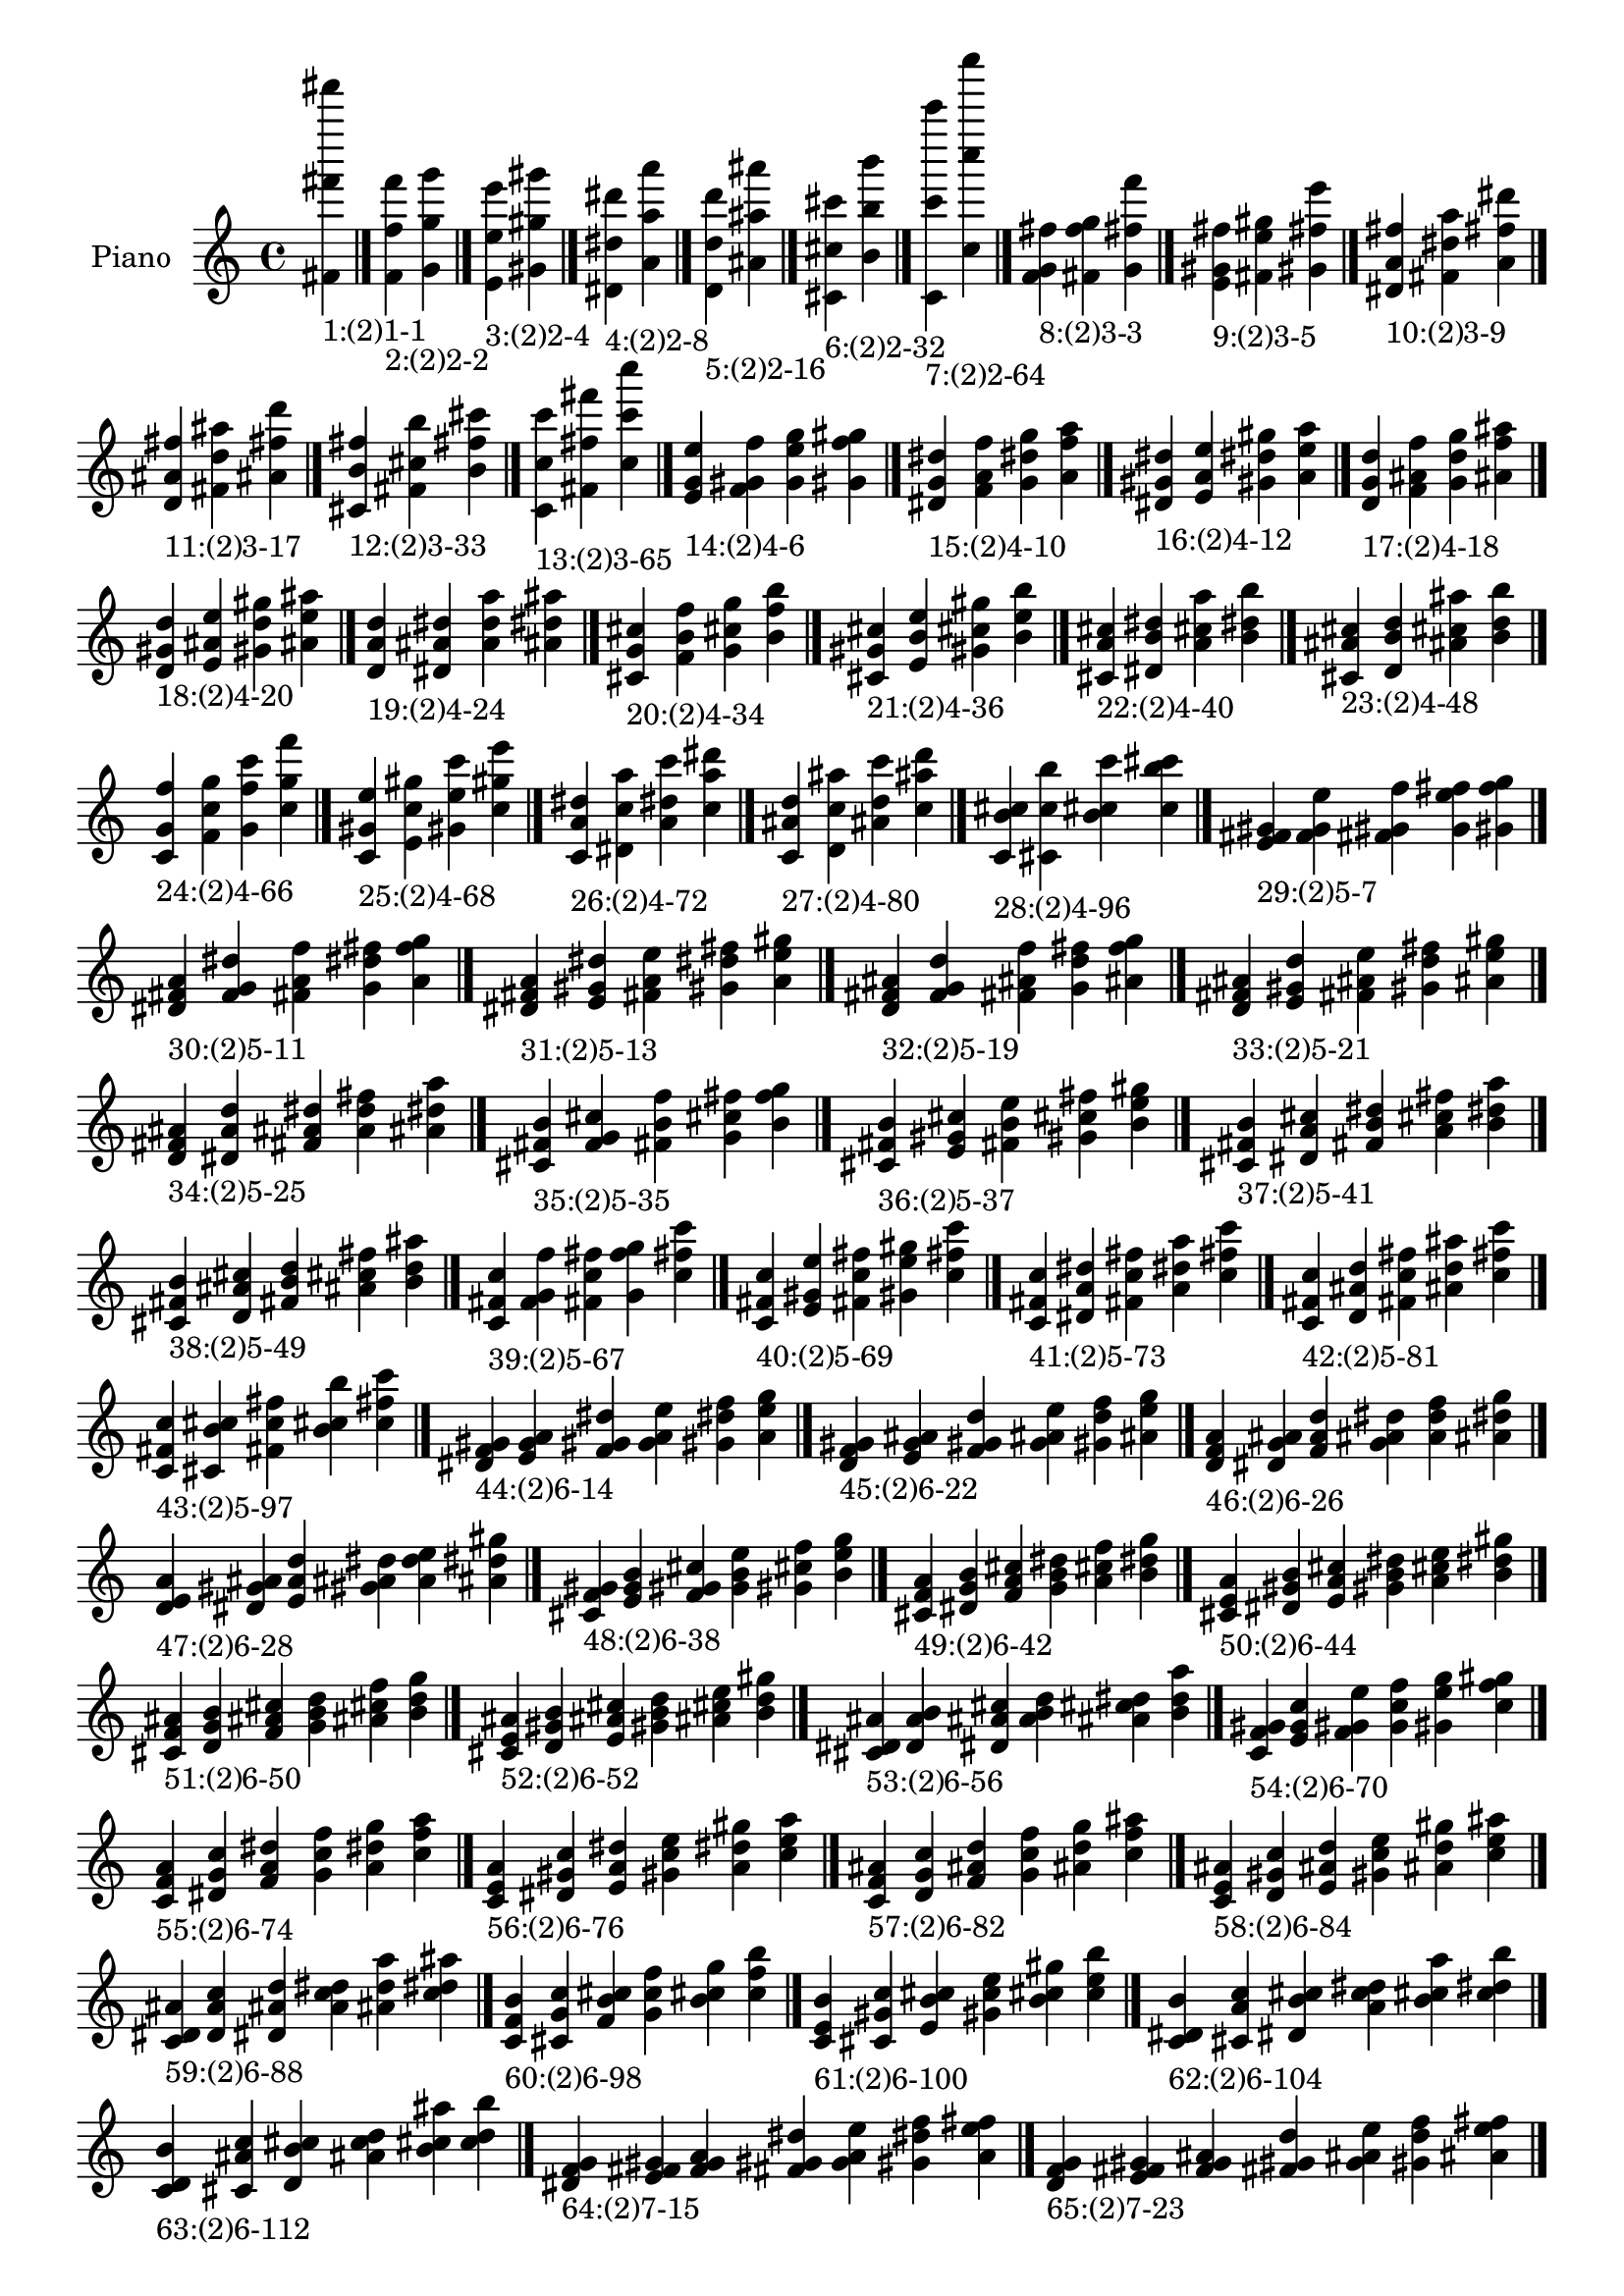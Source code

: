 \version "2.19.0"

\header {
 %% Remove default LilyPond tagline
  tagline = ##f
}

\paper {
  #(set-paper-size "a4")
}

global = {
  \key c \major
  \time 4/4
}

right = {
  \global
 %% Music follows here.
  \cadenzaOn <fis' fis''' fis'''''>_\markup{1:(2)1-1} \cadenzaOff \bar "|."
  \cadenzaOn <f' f'' f'''>_\markup{2:(2)2-2} <g' g'' g'''> \cadenzaOff \bar "|."
  \cadenzaOn <e' e'' e'''>_\markup{3:(2)2-4} <gis' gis'' gis'''> \cadenzaOff \bar "|."
  \cadenzaOn <dis' dis'' dis'''>_\markup{4:(2)2-8} <a' a'' a'''> \cadenzaOff \bar "|."
  \cadenzaOn <d' d'' d'''>_\markup{5:(2)2-16} <ais' ais'' ais'''> \cadenzaOff \bar "|."
  \cadenzaOn <cis' cis'' cis'''>_\markup{6:(2)2-32} <b' b'' b'''> \cadenzaOff \bar "|."
  \cadenzaOn <c' c''' c'''''>_\markup{7:(2)2-64} <c'' c'''' c''''''> \cadenzaOff \bar "|."
  \cadenzaOn <f' g' fis''>_\markup{8:(2)3-3} <fis' f'' g''> <g' fis'' f'''> \cadenzaOff \bar "|."
  \cadenzaOn <e' gis' fis''>_\markup{9:(2)3-5} <fis' e'' gis''> <gis' fis'' e'''> \cadenzaOff \bar "|."
  \cadenzaOn <dis' a' fis''>_\markup{10:(2)3-9} <fis' dis'' a''> <a' fis'' dis'''> \cadenzaOff \bar "|."
  \cadenzaOn <d' ais' fis''>_\markup{11:(2)3-17} <fis' d'' ais''> <ais' fis'' d'''> \cadenzaOff \bar "|."
  \cadenzaOn <cis' b' fis''>_\markup{12:(2)3-33} <fis' cis'' b''> <b' fis'' cis'''> \cadenzaOff \bar "|."
  \cadenzaOn <c' c'' c'''>_\markup{13:(2)3-65} <fis' fis'' fis'''> <c'' c''' c''''> \cadenzaOff \bar "|."
  \cadenzaOn <e' g' e''>_\markup{14:(2)4-6} <f' gis' f''> <g' e'' g''> <gis' f'' gis''> \cadenzaOff \bar "|."
  \cadenzaOn <dis' g' dis''>_\markup{15:(2)4-10} <f' a' f''> <g' dis'' g''> <a' f'' a''> \cadenzaOff \bar "|."
  \cadenzaOn <dis' gis' dis''>_\markup{16:(2)4-12} <e' a' e''> <gis' dis'' gis''> <a' e'' a''> \cadenzaOff \bar "|."
  \cadenzaOn <d' g' d''>_\markup{17:(2)4-18} <f' ais' f''> <g' d'' g''> <ais' f'' ais''> \cadenzaOff \bar "|."
  \cadenzaOn <d' gis' d''>_\markup{18:(2)4-20} <e' ais' e''> <gis' d'' gis''> <ais' e'' ais''> \cadenzaOff \bar "|."
  \cadenzaOn <d' a' d''>_\markup{19:(2)4-24} <dis' ais' dis''> <a' d'' a''> <ais' dis'' ais''> \cadenzaOff \bar "|."
  \cadenzaOn <cis' g' cis''>_\markup{20:(2)4-34} <f' b' f''> <g' cis'' g''> <b' f'' b''> \cadenzaOff \bar "|."
  \cadenzaOn <cis' gis' cis''>_\markup{21:(2)4-36} <e' b' e''> <gis' cis'' gis''> <b' e'' b''> \cadenzaOff \bar "|."
  \cadenzaOn <cis' a' cis''>_\markup{22:(2)4-40} <dis' b' dis''> <a' cis'' a''> <b' dis'' b''> \cadenzaOff \bar "|."
  \cadenzaOn <cis' ais' cis''>_\markup{23:(2)4-48} <d' b' d''> <ais' cis'' ais''> <b' d'' b''> \cadenzaOff \bar "|."
  \cadenzaOn <c' g' f''>_\markup{24:(2)4-66} <f' c'' g''> <g' f'' c'''> <c'' g'' f'''> \cadenzaOff \bar "|."
  \cadenzaOn <c' gis' e''>_\markup{25:(2)4-68} <e' c'' gis''> <gis' e'' c'''> <c'' gis'' e'''> \cadenzaOff \bar "|."
  \cadenzaOn <c' a' dis''>_\markup{26:(2)4-72} <dis' c'' a''> <a' dis'' c'''> <c'' a'' dis'''> \cadenzaOff \bar "|."
  \cadenzaOn <c' ais' d''>_\markup{27:(2)4-80} <d' c'' ais''> <ais' d'' c'''> <c'' ais'' d'''> \cadenzaOff \bar "|."
  \cadenzaOn <c' b' cis''>_\markup{28:(2)4-96} <cis' c'' b''> <b' cis'' c'''> <c'' b'' cis'''> \cadenzaOff \bar "|."
  \cadenzaOn <e' fis' gis'>_\markup{29:(2)5-7} <f' g' e''> <fis' gis' f''> <g' e'' fis''> <gis' f'' g''> \cadenzaOff \bar "|."
  \cadenzaOn <dis' fis' a'>_\markup{30:(2)5-11} <f' g' dis''> <fis' a' f''> <g' dis'' fis''> <a' f'' g''> \cadenzaOff \bar "|."
  \cadenzaOn <dis' fis' a'>_\markup{31:(2)5-13} <e' gis' dis''> <fis' a' e''> <gis' dis'' fis''> <a' e'' gis''> \cadenzaOff \bar "|."
  \cadenzaOn <d' fis' ais'>_\markup{32:(2)5-19} <f' g' d''> <fis' ais' f''> <g' d'' fis''> <ais' f'' g''> \cadenzaOff \bar "|."
  \cadenzaOn <d' fis' ais'>_\markup{33:(2)5-21} <e' gis' d''> <fis' ais' e''> <gis' d'' fis''> <ais' e'' gis''> \cadenzaOff \bar "|."
  \cadenzaOn <d' fis' ais'>_\markup{34:(2)5-25} <dis' a' d''> <fis' ais' dis''> <a' d'' fis''> <ais' dis'' a''> \cadenzaOff \bar "|."
  \cadenzaOn <cis' fis' b'>_\markup{35:(2)5-35} <f' g' cis''> <fis' b' f''> <g' cis'' fis''> <b' f'' g''> \cadenzaOff \bar "|."
  \cadenzaOn <cis' fis' b'>_\markup{36:(2)5-37} <e' gis' cis''> <fis' b' e''> <gis' cis'' fis''> <b' e'' gis''> \cadenzaOff \bar "|."
  \cadenzaOn <cis' fis' b'>_\markup{37:(2)5-41} <dis' a' cis''> <fis' b' dis''> <a' cis'' fis''> <b' dis'' a''> \cadenzaOff \bar "|."
  \cadenzaOn <cis' fis' b'>_\markup{38:(2)5-49} <d' ais' cis''> <fis' b' d''> <ais' cis'' fis''> <b' d'' ais''> \cadenzaOff \bar "|."
  \cadenzaOn <c' fis' c''>_\markup{39:(2)5-67} <f' g' f''> <fis' c'' fis''> <g' f'' g''> <c'' fis'' c'''> \cadenzaOff \bar "|."
  \cadenzaOn <c' fis' c''>_\markup{40:(2)5-69} <e' gis' e''> <fis' c'' fis''> <gis' e'' gis''> <c'' fis'' c'''> \cadenzaOff \bar "|."
  \cadenzaOn <c' fis' c''>_\markup{41:(2)5-73} <dis' a' dis''> <fis' c'' fis''> <a' dis'' a''> <c'' fis'' c'''> \cadenzaOff \bar "|."
  \cadenzaOn <c' fis' c''>_\markup{42:(2)5-81} <d' ais' d''> <fis' c'' fis''> <ais' d'' ais''> <c'' fis'' c'''> \cadenzaOff \bar "|."
  \cadenzaOn <c' fis' c''>_\markup{43:(2)5-97} <cis' b' cis''> <fis' c'' fis''> <b' cis'' b''> <c'' fis'' c'''> \cadenzaOff \bar "|."
  \cadenzaOn <dis' f' gis'>_\markup{44:(2)6-14} <e' g' a'> <f' gis' dis''> <g' a' e''> <gis' dis'' f''> <a' e'' g''> \cadenzaOff \bar "|."
  \cadenzaOn <d' f' gis'>_\markup{45:(2)6-22} <e' g' ais'> <f' gis' d''> <g' ais' e''> <gis' d'' f''> <ais' e'' g''> \cadenzaOff \bar "|."
  \cadenzaOn <d' f' a'>_\markup{46:(2)6-26} <dis' g' ais'> <f' a' d''> <g' ais' dis''> <a' d'' f''> <ais' dis'' g''> \cadenzaOff \bar "|."
  \cadenzaOn <d' e' a'>_\markup{47:(2)6-28} <dis' gis' ais'> <e' a' d''> <gis' ais' dis''> <a' d'' e''> <ais' dis'' gis''> \cadenzaOff \bar "|."
  \cadenzaOn <cis' f' gis'>_\markup{48:(2)6-38} <e' g' b'> <f' gis' cis''> <g' b' e''> <gis' cis'' f''> <b' e'' g''> \cadenzaOff \bar "|."
  \cadenzaOn <cis' f' a'>_\markup{49:(2)6-42} <dis' g' b'> <f' a' cis''> <g' b' dis''> <a' cis'' f''> <b' dis'' g''> \cadenzaOff \bar "|."
  \cadenzaOn <cis' e' a'>_\markup{50:(2)6-44} <dis' gis' b'> <e' a' cis''> <gis' b' dis''> <a' cis'' e''> <b' dis'' gis''> \cadenzaOff \bar "|."
  \cadenzaOn <cis' f' ais'>_\markup{51:(2)6-50} <d' g' b'> <f' ais' cis''> <g' b' d''> <ais' cis'' f''> <b' d'' g''> \cadenzaOff \bar "|."
  \cadenzaOn <cis' e' ais'>_\markup{52:(2)6-52} <d' gis' b'> <e' ais' cis''> <gis' b' d''> <ais' cis'' e''> <b' d'' gis''> \cadenzaOff \bar "|."
  \cadenzaOn <cis' dis' ais'>_\markup{53:(2)6-56} <d' a' b'> <dis' ais' cis''> <a' b' d''> <ais' cis'' dis''> <b' d'' a''> \cadenzaOff \bar "|."
  \cadenzaOn <c' f' gis'>_\markup{54:(2)6-70} <e' g' c''> <f' gis' e''> <g' c'' f''> <gis' e'' g''> <c'' f'' gis''> \cadenzaOff \bar "|."
  \cadenzaOn <c' f' a'>_\markup{55:(2)6-74} <dis' g' c''> <f' a' dis''> <g' c'' f''> <a' dis'' g''> <c'' f'' a''> \cadenzaOff \bar "|."
  \cadenzaOn <c' e' a'>_\markup{56:(2)6-76} <dis' gis' c''> <e' a' dis''> <gis' c'' e''> <a' dis'' gis''> <c'' e'' a''> \cadenzaOff \bar "|."
  \cadenzaOn <c' f' ais'>_\markup{57:(2)6-82} <d' g' c''> <f' ais' d''> <g' c'' f''> <ais' d'' g''> <c'' f'' ais''> \cadenzaOff \bar "|."
  \cadenzaOn <c' e' ais'>_\markup{58:(2)6-84} <d' gis' c''> <e' ais' d''> <gis' c'' e''> <ais' d'' gis''> <c'' e'' ais''> \cadenzaOff \bar "|."
  \cadenzaOn <c' dis' ais'>_\markup{59:(2)6-88} <d' a' c''> <dis' ais' d''> <a' c'' dis''> <ais' d'' a''> <c'' dis'' ais''> \cadenzaOff \bar "|."
  \cadenzaOn <c' f' b'>_\markup{60:(2)6-98} <cis' g' c''> <f' b' cis''> <g' c'' f''> <b' cis'' g''> <c'' f'' b''> \cadenzaOff \bar "|."
  \cadenzaOn <c' e' b'>_\markup{61:(2)6-100} <cis' gis' c''> <e' b' cis''> <gis' c'' e''> <b' cis'' gis''> <c'' e'' b''> \cadenzaOff \bar "|."
  \cadenzaOn <c' dis' b'>_\markup{62:(2)6-104} <cis' a' c''> <dis' b' cis''> <a' c'' dis''> <b' cis'' a''> <c'' dis'' b''> \cadenzaOff \bar "|."
  \cadenzaOn <c' d' b'>_\markup{63:(2)6-112} <cis' ais' c''> <d' b' cis''> <ais' c'' d''> <b' cis'' ais''> <c'' d'' b''> \cadenzaOff \bar "|."
  \cadenzaOn <dis' f' g'>_\markup{64:(2)7-15} <e' fis' gis'> <f' g' a'> <fis' gis' dis''> <g' a' e''> <gis' dis'' f''> <a' e'' fis''> \cadenzaOff \bar "|."
  \cadenzaOn <d' f' g'>_\markup{65:(2)7-23} <e' fis' gis'> <f' g' ais'> <fis' gis' d''> <g' ais' e''> <gis' d'' f''> <ais' e'' fis''> \cadenzaOff \bar "|."
  \cadenzaOn <d' f' g'>_\markup{66:(2)7-27} <dis' fis' a'> <f' g' ais'> <fis' a' d''> <g' ais' dis''> <a' d'' f''> <ais' dis'' fis''> \cadenzaOff \bar "|."
  \cadenzaOn <d' e' gis'>_\markup{67:(2)7-29} <dis' fis' a'> <e' gis' ais'> <fis' a' d''> <gis' ais' dis''> <a' d'' e''> <ais' dis'' fis''> \cadenzaOff \bar "|."
  \cadenzaOn <cis' f' g'>_\markup{68:(2)7-39} <e' fis' gis'> <f' g' b'> <fis' gis' cis''> <g' b' e''> <gis' cis'' f''> <b' e'' fis''> \cadenzaOff \bar "|."
  \cadenzaOn <cis' f' g'>_\markup{69:(2)7-43} <dis' fis' a'> <f' g' b'> <fis' a' cis''> <g' b' dis''> <a' cis'' f''> <b' dis'' fis''> \cadenzaOff \bar "|."
  \cadenzaOn <cis' e' gis'>_\markup{70:(2)7-45} <dis' fis' a'> <e' gis' b'> <fis' a' cis''> <gis' b' dis''> <a' cis'' e''> <b' dis'' fis''> \cadenzaOff \bar "|."
  \cadenzaOn <cis' f' g'>_\markup{71:(2)7-51} <d' fis' ais'> <f' g' b'> <fis' ais' cis''> <g' b' d''> <ais' cis'' f''> <b' d'' fis''> \cadenzaOff \bar "|."
  \cadenzaOn <cis' e' gis'>_\markup{72:(2)7-53} <d' fis' ais'> <e' gis' b'> <fis' ais' cis''> <gis' b' d''> <ais' cis'' e''> <b' d'' fis''> \cadenzaOff \bar "|."
  \cadenzaOn <cis' dis' a'>_\markup{73:(2)7-57} <d' fis' ais'> <dis' a' b'> <fis' ais' cis''> <a' b' d''> <ais' cis'' dis''> <b' d'' fis''> \cadenzaOff \bar "|."
  \cadenzaOn <c' f' g'>_\markup{74:(2)7-71} <e' fis' gis'> <f' g' c''> <fis' gis' e''> <g' c'' f''> <gis' e'' fis''> <c'' f'' g''> \cadenzaOff \bar "|."
  \cadenzaOn <c' f' g'>_\markup{75:(2)7-75} <dis' fis' a'> <f' g' c''> <fis' a' dis''> <g' c'' f''> <a' dis'' fis''> <c'' f'' g''> \cadenzaOff \bar "|."
  \cadenzaOn <c' e' gis'>_\markup{76:(2)7-77} <dis' fis' a'> <e' gis' c''> <fis' a' dis''> <gis' c'' e''> <a' dis'' fis''> <c'' e'' gis''> \cadenzaOff \bar "|."
  \cadenzaOn <c' f' g'>_\markup{77:(2)7-83} <d' fis' ais'> <f' g' c''> <fis' ais' d''> <g' c'' f''> <ais' d'' fis''> <c'' f'' g''> \cadenzaOff \bar "|."
  \cadenzaOn <c' e' gis'>_\markup{78:(2)7-85} <d' fis' ais'> <e' gis' c''> <fis' ais' d''> <gis' c'' e''> <ais' d'' fis''> <c'' e'' gis''> \cadenzaOff \bar "|."
  \cadenzaOn <c' dis' a'>_\markup{79:(2)7-89} <d' fis' ais'> <dis' a' c''> <fis' ais' d''> <a' c'' dis''> <ais' d'' fis''> <c'' dis'' a''> \cadenzaOff \bar "|."
  \cadenzaOn <c' f' g'>_\markup{80:(2)7-99} <cis' fis' b'> <f' g' c''> <fis' b' cis''> <g' c'' f''> <b' cis'' fis''> <c'' f'' g''> \cadenzaOff \bar "|."
  \cadenzaOn <c' e' gis'>_\markup{81:(2)7-101} <cis' fis' b'> <e' gis' c''> <fis' b' cis''> <gis' c'' e''> <b' cis'' fis''> <c'' e'' gis''> \cadenzaOff \bar "|."
  \cadenzaOn <c' dis' a'>_\markup{82:(2)7-105} <cis' fis' b'> <dis' a' c''> <fis' b' cis''> <a' c'' dis''> <b' cis'' fis''> <c'' dis'' a''> \cadenzaOff \bar "|."
  \cadenzaOn <c' d' ais'>_\markup{83:(2)7-113} <cis' fis' b'> <d' ais' c''> <fis' b' cis''> <ais' c'' d''> <b' cis'' fis''> <c'' d'' ais''> \cadenzaOff \bar "|."
  \cadenzaOn <d' e' g'>_\markup{84:(2)8-30} <dis' f' gis'> <e' g' a'> <f' gis' ais'> <g' a' d''> <gis' ais' dis''> <a' d'' e''> <ais' dis'' f''> \cadenzaOff \bar "|."
  \cadenzaOn <cis' e' g'>_\markup{85:(2)8-46} <dis' f' gis'> <e' g' a'> <f' gis' b'> <g' a' cis''> <gis' b' dis''> <a' cis'' e''> <b' dis'' f''> \cadenzaOff \bar "|."
  \cadenzaOn <cis' e' g'>_\markup{86:(2)8-54} <d' f' gis'> <e' g' ais'> <f' gis' b'> <g' ais' cis''> <gis' b' d''> <ais' cis'' e''> <b' d'' f''> \cadenzaOff \bar "|."
  \cadenzaOn <cis' dis' g'>_\markup{87:(2)8-58} <d' f' a'> <dis' g' ais'> <f' a' b'> <g' ais' cis''> <a' b' d''> <ais' cis'' dis''> <b' d'' f''> \cadenzaOff \bar "|."
  \cadenzaOn <cis' dis' gis'>_\markup{88:(2)8-60} <d' e' a'> <dis' gis' ais'> <e' a' b'> <gis' ais' cis''> <a' b' d''> <ais' cis'' dis''> <b' d'' e''> \cadenzaOff \bar "|."
  \cadenzaOn <c' e' g'>_\markup{89:(2)8-78} <dis' f' gis'> <e' g' a'> <f' gis' c''> <g' a' dis''> <gis' c'' e''> <a' dis'' f''> <c'' e'' g''> \cadenzaOff \bar "|."
  \cadenzaOn <c' e' g'>_\markup{90:(2)8-86} <d' f' gis'> <e' g' ais'> <f' gis' c''> <g' ais' d''> <gis' c'' e''> <ais' d'' f''> <c'' e'' g''> \cadenzaOff \bar "|."
  \cadenzaOn <c' dis' g'>_\markup{91:(2)8-90} <d' f' a'> <dis' g' ais'> <f' a' c''> <g' ais' d''> <a' c'' dis''> <ais' d'' f''> <c'' dis'' g''> \cadenzaOff \bar "|."
  \cadenzaOn <c' dis' gis'>_\markup{92:(2)8-92} <d' e' a'> <dis' gis' ais'> <e' a' c''> <gis' ais' d''> <a' c'' dis''> <ais' d'' e''> <c'' dis'' gis''> \cadenzaOff \bar "|."
  \cadenzaOn <c' e' g'>_\markup{93:(2)8-102} <cis' f' gis'> <e' g' b'> <f' gis' c''> <g' b' cis''> <gis' c'' e''> <b' cis'' f''> <c'' e'' g''> \cadenzaOff \bar "|."
  \cadenzaOn <c' dis' g'>_\markup{94:(2)8-106} <cis' f' a'> <dis' g' b'> <f' a' c''> <g' b' cis''> <a' c'' dis''> <b' cis'' f''> <c'' dis'' g''> \cadenzaOff \bar "|."
  \cadenzaOn <c' dis' gis'>_\markup{95:(2)8-108} <cis' e' a'> <dis' gis' b'> <e' a' c''> <gis' b' cis''> <a' c'' dis''> <b' cis'' e''> <c'' dis'' gis''> \cadenzaOff \bar "|."
  \cadenzaOn <c' d' g'>_\markup{96:(2)8-114} <cis' f' ais'> <d' g' b'> <f' ais' c''> <g' b' cis''> <ais' c'' d''> <b' cis'' f''> <c'' d'' g''> \cadenzaOff \bar "|."
  \cadenzaOn <c' d' gis'>_\markup{97:(2)8-116} <cis' e' ais'> <d' gis' b'> <e' ais' c''> <gis' b' cis''> <ais' c'' d''> <b' cis'' e''> <c'' d'' gis''> \cadenzaOff \bar "|."
  \cadenzaOn <c' d' a'>_\markup{98:(2)8-120} <cis' dis' ais'> <d' a' b'> <dis' ais' c''> <a' b' cis''> <ais' c'' d''> <b' cis'' dis''> <c'' d'' a''> \cadenzaOff \bar "|."
  \cadenzaOn <d' e' fis'>_\markup{99:(2)9-31} <dis' f' g'> <e' fis' gis'> <f' g' a'> <fis' gis' ais'> <g' a' d''> <gis' ais' dis''> <a' d'' e''> <ais' dis'' f''> \cadenzaOff \bar "|."
  \cadenzaOn <cis' e' fis'>_\markup{100:(2)9-47} <dis' f' g'> <e' fis' gis'> <f' g' a'> <fis' gis' b'> <g' a' cis''> <gis' b' dis''> <a' cis'' e''> <b' dis'' f''> \cadenzaOff \bar "|."
  \cadenzaOn <cis' e' fis'>_\markup{101:(2)9-55} <d' f' g'> <e' fis' gis'> <f' g' ais'> <fis' gis' b'> <g' ais' cis''> <gis' b' d''> <ais' cis'' e''> <b' d'' f''> \cadenzaOff \bar "|."
  \cadenzaOn <cis' dis' fis'>_\markup{102:(2)9-59} <d' f' g'> <dis' fis' a'> <f' g' ais'> <fis' a' b'> <g' ais' cis''> <a' b' d''> <ais' cis'' dis''> <b' d'' f''> \cadenzaOff \bar "|."
  \cadenzaOn <cis' dis' fis'>_\markup{103:(2)9-61} <d' e' gis'> <dis' fis' a'> <e' gis' ais'> <fis' a' b'> <gis' ais' cis''> <a' b' d''> <ais' cis'' dis''> <b' d'' e''> \cadenzaOff \bar "|."
  \cadenzaOn <c' e' fis'>_\markup{104:(2)9-79} <dis' f' g'> <e' fis' gis'> <f' g' a'> <fis' gis' c''> <g' a' dis''> <gis' c'' e''> <a' dis'' f''> <c'' e'' fis''> \cadenzaOff \bar "|."
  \cadenzaOn <c' e' fis'>_\markup{105:(2)9-87} <d' f' g'> <e' fis' gis'> <f' g' ais'> <fis' gis' c''> <g' ais' d''> <gis' c'' e''> <ais' d'' f''> <c'' e'' fis''> \cadenzaOff \bar "|."
  \cadenzaOn <c' dis' fis'>_\markup{106:(2)9-91} <d' f' g'> <dis' fis' a'> <f' g' ais'> <fis' a' c''> <g' ais' d''> <a' c'' dis''> <ais' d'' f''> <c'' dis'' fis''> \cadenzaOff \bar "|."
  \cadenzaOn <c' dis' fis'>_\markup{107:(2)9-93} <d' e' gis'> <dis' fis' a'> <e' gis' ais'> <fis' a' c''> <gis' ais' d''> <a' c'' dis''> <ais' d'' e''> <c'' dis'' fis''> \cadenzaOff \bar "|."
  \cadenzaOn <c' e' fis'>_\markup{108:(2)9-103} <cis' f' g'> <e' fis' gis'> <f' g' b'> <fis' gis' c''> <g' b' cis''> <gis' c'' e''> <b' cis'' f''> <c'' e'' fis''> \cadenzaOff \bar "|."
  \cadenzaOn <c' dis' fis'>_\markup{109:(2)9-107} <cis' f' g'> <dis' fis' a'> <f' g' b'> <fis' a' c''> <g' b' cis''> <a' c'' dis''> <b' cis'' f''> <c'' dis'' fis''> \cadenzaOff \bar "|."
  \cadenzaOn <c' dis' fis'>_\markup{110:(2)9-109} <cis' e' gis'> <dis' fis' a'> <e' gis' b'> <fis' a' c''> <gis' b' cis''> <a' c'' dis''> <b' cis'' e''> <c'' dis'' fis''> \cadenzaOff \bar "|."
  \cadenzaOn <c' d' fis'>_\markup{111:(2)9-115} <cis' f' g'> <d' fis' ais'> <f' g' b'> <fis' ais' c''> <g' b' cis''> <ais' c'' d''> <b' cis'' f''> <c'' d'' fis''> \cadenzaOff \bar "|."
  \cadenzaOn <c' d' fis'>_\markup{112:(2)9-117} <cis' e' gis'> <d' fis' ais'> <e' gis' b'> <fis' ais' c''> <gis' b' cis''> <ais' c'' d''> <b' cis'' e''> <c'' d'' fis''> \cadenzaOff \bar "|."
  \cadenzaOn <c' d' fis'>_\markup{113:(2)9-121} <cis' dis' a'> <d' fis' ais'> <dis' a' b'> <fis' ais' c''> <a' b' cis''> <ais' c'' d''> <b' cis'' dis''> <c'' d'' fis''> \cadenzaOff \bar "|."
  \cadenzaOn <cis' dis' f'>_\markup{114:(2)10-62} <d' e' g'> <dis' f' gis'> <e' g' a'> <f' gis' ais'> <g' a' b'> <gis' ais' cis''> <a' b' d''> <ais' cis'' dis''> <b' d'' e''> \cadenzaOff \bar "|."
  \cadenzaOn <c' dis' f'>_\markup{115:(2)10-94} <d' e' g'> <dis' f' gis'> <e' g' a'> <f' gis' ais'> <g' a' c''> <gis' ais' d''> <a' c'' dis''> <ais' d'' e''> <c'' dis'' f''> \cadenzaOff \bar "|."
  \cadenzaOn <c' dis' f'>_\markup{116:(2)10-110} <cis' e' g'> <dis' f' gis'> <e' g' a'> <f' gis' b'> <g' a' c''> <gis' b' cis''> <a' c'' dis''> <b' cis'' e''> <c'' dis'' f''> \cadenzaOff \bar "|."
  \cadenzaOn <c' d' f'>_\markup{117:(2)10-118} <cis' e' g'> <d' f' gis'> <e' g' ais'> <f' gis' b'> <g' ais' c''> <gis' b' cis''> <ais' c'' d''> <b' cis'' e''> <c'' d'' f''> \cadenzaOff \bar "|."
  \cadenzaOn <c' d' f'>_\markup{118:(2)10-122} <cis' dis' g'> <d' f' a'> <dis' g' ais'> <f' a' b'> <g' ais' c''> <a' b' cis''> <ais' c'' d''> <b' cis'' dis''> <c'' d'' f''> \cadenzaOff \bar "|."
  \cadenzaOn <c' d' e'>_\markup{119:(2)10-124} <cis' dis' gis'> <d' e' a'> <dis' gis' ais'> <e' a' b'> <gis' ais' c''> <a' b' cis''> <ais' c'' d''> <b' cis'' dis''> <c'' d'' e''> \cadenzaOff \bar "|."
  \cadenzaOn <cis' dis' f'>_\markup{120:(2)11-63} <d' e' fis'> <dis' f' g'> <e' fis' gis'> <f' g' a'> <fis' gis' ais'> <g' a' b'> <gis' ais' cis''> <a' b' d''> <ais' cis'' dis''> <b' d'' e''> \cadenzaOff \bar "|."
  \cadenzaOn <c' dis' f'>_\markup{121:(2)11-95} <d' e' fis'> <dis' f' g'> <e' fis' gis'> <f' g' a'> <fis' gis' ais'> <g' a' c''> <gis' ais' d''> <a' c'' dis''> <ais' d'' e''> <c'' dis'' f''> \cadenzaOff \bar "|."
  \cadenzaOn <c' dis' f'>_\markup{122:(2)11-111} <cis' e' fis'> <dis' f' g'> <e' fis' gis'> <f' g' a'> <fis' gis' b'> <g' a' c''> <gis' b' cis''> <a' c'' dis''> <b' cis'' e''> <c'' dis'' f''> \cadenzaOff \bar "|."
  \cadenzaOn <c' d' f'>_\markup{123:(2)11-119} <cis' e' fis'> <d' f' g'> <e' fis' gis'> <f' g' ais'> <fis' gis' b'> <g' ais' c''> <gis' b' cis''> <ais' c'' d''> <b' cis'' e''> <c'' d'' f''> \cadenzaOff \bar "|."
  \cadenzaOn <c' d' f'>_\markup{124:(2)11-123} <cis' dis' fis'> <d' f' g'> <dis' fis' a'> <f' g' ais'> <fis' a' b'> <g' ais' c''> <a' b' cis''> <ais' c'' d''> <b' cis'' dis''> <c'' d'' f''> \cadenzaOff \bar "|."
  \cadenzaOn <c' d' e'>_\markup{125:(2)11-125} <cis' dis' fis'> <d' e' gis'> <dis' fis' a'> <e' gis' ais'> <fis' a' b'> <gis' ais' c''> <a' b' cis''> <ais' c'' d''> <b' cis'' dis''> <c'' d'' e''> \cadenzaOff \bar "|."
  \cadenzaOn <c' d' e'>_\markup{126:(2)12-126} <cis' dis' f'> <d' e' g'> <dis' f' gis'> <e' g' a'> <f' gis' ais'> <g' a' b'> <gis' ais' c''> <a' b' cis''> <ais' c'' d''> <b' cis'' dis''> <c'' d'' e''> \cadenzaOff \bar "|."
  \cadenzaOn <c' d' e'>_\markup{127:(2)13-127} <cis' dis' f'> <d' e' fis'> <dis' f' g'> <e' fis' gis'> <f' g' a'> <fis' gis' ais'> <g' a' b'> <gis' ais' c''> <a' b' cis''> <ais' c'' d''> <b' cis'' dis''> <c'' d'' e''> \cadenzaOff \bar "|."
}

\book {
  \paper {
   print-page-number = ##f
  }
  \score {
    \new PianoStaff \with {
      instrumentName = "Piano"
    }
    \new Staff = "right" \with {
        midiInstrument = "oboe"
    } 
    { 
      \accidentalStyle "forget"
      \right
    }
    \layout {
   }
    \midi { }
  }
}
